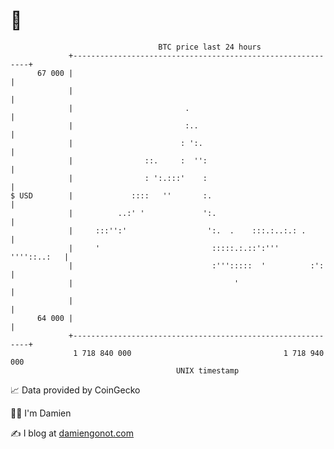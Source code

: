 * 👋

#+begin_example
                                    BTC price last 24 hours                    
                +------------------------------------------------------------+ 
         67 000 |                                                            | 
                |                                                            | 
                |                         .                                  | 
                |                         :..                                | 
                |                        : ':.                               | 
                |                ::.     :  '':                              | 
                |                : ':.:::'    :                              | 
   $ USD        |             ::::   ''       :.                             | 
                |          ..:' '             ':.                            | 
                |     :::'':'                  ':.  .    :::.:..:.: .        | 
                |     '                         :::::.:.::':'''  ''''::..:   | 
                |                               :''':::::  '          :':    | 
                |                                    '                       | 
                |                                                            | 
         64 000 |                                                            | 
                +------------------------------------------------------------+ 
                 1 718 840 000                                  1 718 940 000  
                                        UNIX timestamp                         
#+end_example
📈 Data provided by CoinGecko

🧑‍💻 I'm Damien

✍️ I blog at [[https://www.damiengonot.com][damiengonot.com]]
